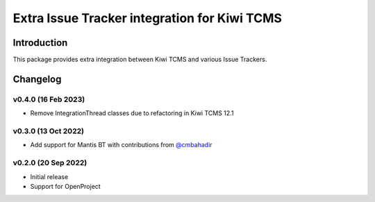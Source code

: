 Extra Issue Tracker integration for Kiwi TCMS
=============================================

.. image:: https://pyup.io/repos/github/kiwitcms/trackers-integration/shield.svg
    :target: https://pyup.io/repos/github/kiwitcms/trackers-integration/
    :alt: Python updates

.. image:: https://opencollective.com/kiwitcms/tiers/sponsor/badge.svg?label=sponsors&color=brightgreen
   :target: https://opencollective.com/kiwitcms#contributors
   :alt: Become a sponsor

.. image:: https://img.shields.io/twitter/follow/KiwiTCMS.svg
    :target: https://twitter.com/KiwiTCMS
    :alt: Kiwi TCMS on Twitter


Introduction
------------

This package provides extra integration between Kiwi TCMS and
various Issue Trackers.

Changelog
---------

v0.4.0 (16 Feb 2023)
~~~~~~~~~~~~~~~~~~~~

- Remove IntegrationThread classes due to refactoring in Kiwi TCMS 12.1


v0.3.0 (13 Oct 2022)
~~~~~~~~~~~~~~~~~~~~

- Add support for Mantis BT with contributions from
  `@cmbahadir <https://github.com/cmbahadir>`_


v0.2.0 (20 Sep 2022)
~~~~~~~~~~~~~~~~~~~~

- Initial release
- Support for OpenProject
